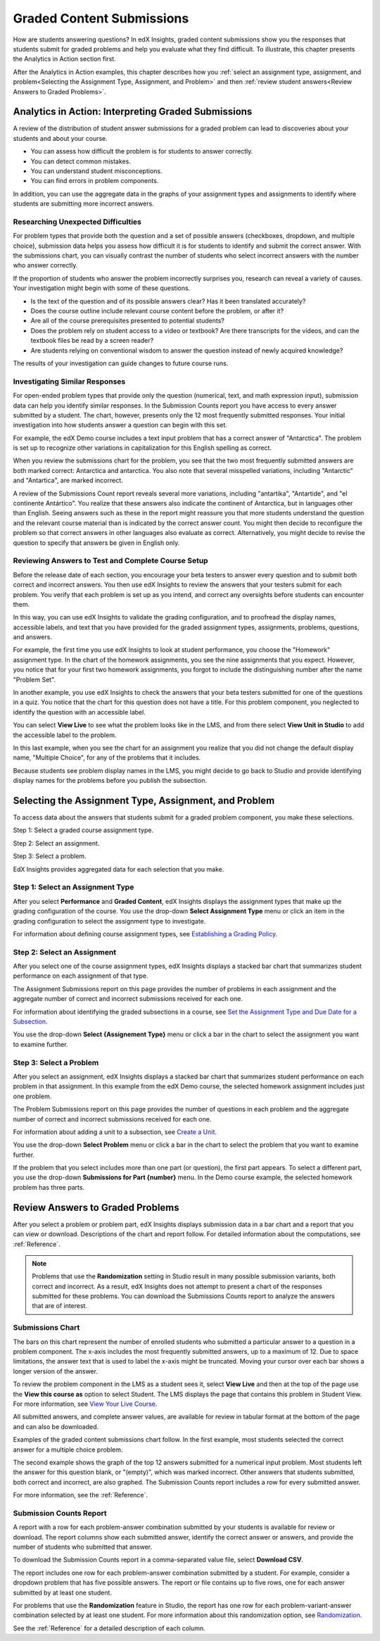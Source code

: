 .. _Performance_Graded:

#############################
Graded Content Submissions
#############################

How are students answering questions? In edX Insights, graded content
submissions show you the responses that students submit for graded problems
and help you evaluate what they find difficult. To illustrate, this chapter
presents the Analytics in Action section first.

After the Analytics in Action examples, this chapter describes how you
:ref:`select an assignment type, assignment, and problem<Selecting the
Assignment Type, Assignment, and Problem>` and then :ref:`review student
answers<Review Answers to Graded Problems>`. 

*******************************************************
Analytics in Action: Interpreting Graded Submissions
*******************************************************

A review of the distribution of student answer submissions for a graded
problem can lead to discoveries about your students and about your course.

* You can assess how difficult the problem is for students to answer correctly. 

* You can detect common mistakes.

* You can understand student misconceptions.

* You can find errors in problem components.

In addition, you can use the aggregate data in the graphs of your assignment
types and assignments to identify where students are submitting more incorrect
answers.

===============================================
Researching Unexpected Difficulties
===============================================

For problem types that provide both the question and a set of possible answers
(checkboxes, dropdown, and multiple choice), submission data helps you assess
how difficult it is for students to identify and submit the correct answer.
With the submissions chart, you can visually contrast the number of students
who select incorrect answers with the number who answer correctly.

If the proportion of students who answer the problem incorrectly surprises
you, research can reveal a variety of causes. Your investigation might begin
with some of these questions.

* Is the text of the question and of its possible answers clear? Has it been
  translated accurately?

* Does the course outline include relevant course content before the problem,
  or after it?

* Are all of the course prerequisites presented to potential students?

* Does the problem rely on student access to a video or textbook? Are there
  transcripts for the videos, and can the textbook files be read by a screen
  reader?

* Are students relying on conventional wisdom to answer the question instead
  of newly acquired knowledge?

The results of your investigation can guide changes to future course runs.

=================================
Investigating Similar Responses
=================================

For open-ended problem types that provide only the question (numerical, text,
and math expression input), submission data can help you identify similar
responses. In the Submission Counts report you have access to every answer
submitted by a student. The chart, however, presents only the 12 most
frequently submitted responses. Your initial investigation into how students
answer a question can begin with this set.

For example, the edX Demo course includes a text input problem that has a
correct answer of "Antarctica". The problem is set up to recognize other
variations in capitalization for this English spelling as correct.

.. image:: ../images/problem_answers.png
 :alt: This chart has one bar for each answer submitted for a problem or part,
     and the bars are colored differently for correct and incorrect
     submissions

.. edX/DemoX.1/2014/performance/graded_content/assignments/i4x%3A//edX/DemoX.1/sequential/9c1aacbb2795470e8473b059b59c3344/problems/i4x%3A//edX/DemoX.1/problem/466f474fa4d045a8b7bde1b911e095ca/parts/i4x-edX-DemoX_1-problem-466f474fa4d045a8b7bde1b911e095ca_2_1/answer_distribution/

When you review the submissions chart for the problem, you see that the two
most frequently submitted answers are both marked correct: Antarctica and
antarctica. You also note that several misspelled variations, including
"Antarctic" and "Antartica", are marked incorrect.

A review of the Submissions Count report reveals several more variations,
including "antartika", "Antartide", and "el continente Antártico". You realize
that these answers also indicate the continent of Antarctica, but in languages
other than English. Seeing answers such as these in the report might reassure
you that more students understand the question and the relevant course
material than is indicated by the correct answer count. You might then decide
to reconfigure the problem so that correct answers in other languages also
evaluate as correct. Alternatively, you might decide to revise the question to
specify that answers be given in English only.

=====================================================
Reviewing Answers to Test and Complete Course Setup
=====================================================

Before the release date of each section, you encourage your beta testers to
answer every question and to submit both correct and incorrect answers.
You then use edX Insights to review the answers that your testers submit for
each problem. You verify that each problem is set up as you intend, and
correct any oversights before students can encounter them.

In this way, you can use edX Insights to validate the grading configuration,
and to proofread the display names, accessible labels, and text that you have
provided for the graded assignment types, assignments, problems, questions,
and answers.

For example, the first time you use edX Insights to look at student
performance, you choose the "Homework" assignment type. In the chart of the
homework assignments, you see the nine assignments that you expect. However,
you notice that for your first two homework assignments, you forgot to include
the distinguishing number after the name "Problem Set".

.. image:: ../images/assignment_name_issue.png
 :alt: This chart shows two bars with the same x-axis label, Problem Set

.. MITx/6.832x/3T2014/performance/graded_content/Homework/

In another example, you use edX Insights to check the answers that your beta
testers submitted for one of the questions in a quiz. You notice that the chart
for this question does not have a title. For this problem component, you
neglected to identify the question with an accessible label.

.. image:: ../images/problem_missing_question.png
 :alt: In this chart of the answers to a problem the title bar above the chart
  is blank

.. UTAustinX/UT.8.02x/1T2015/performance/graded_content/assignments/i4x%3A//UTAustinX/UT.8.02x/sequential/d8dd4296856a4745b1afd7d7c4aef7f6/problems/i4x%3A//UTAustinX/UT.8.02x/problem/802cd3308245482b870ca7f36a3cd282/parts/i4x-UTAustinX-UT_8_02x-problem-802cd3308245482b870ca7f36a3cd282_2_1/answer_distribution/

You can select **View Live** to see what the problem looks like in the LMS,
and from there select **View Unit in Studio** to add the accessible label to
the problem.

In this last example, when you see the chart for an assignment you realize
that you did not change the default display name, "Multiple Choice", for any
of the problems that it includes.

.. image:: ../images/problem_display_name.png
 :alt: In this chart of the problems in an assignment, every problem has the
  same name

.. MITx/9.01x/3T2014/performance/graded_content/assignments/i4x%3A//MITx/9.01x/sequential/19aa8209e5474d52aab965f0f1649270/

Because students see problem display names in the LMS, you might decide to go
back to Studio and provide identifying display names for the problems before
you publish the subsection.

.. _Selecting the Assignment Type, Assignment, and Problem:

*******************************************************
Selecting the Assignment Type, Assignment, and Problem
*******************************************************

To access data about the answers that students submit for a graded problem
component, you make these selections.

Step 1: Select a graded course assignment type.

Step 2: Select an assignment. 

Step 3: Select a problem.

EdX Insights provides aggregated data for each selection that you make. 

==================================
Step 1: Select an Assignment Type
==================================

After you select **Performance** and **Graded Content**, edX Insights displays
the assignment types that make up the grading configuration of the course. You
use the drop-down **Select Assignment Type** menu or click an item in the
grading configuration to select the assignment type to investigate.

.. image:: ../images/assignment_type.png
 :alt: Single bar, thermometer-style chart that shows the percentage that each
     assignment type contributes to the course grade

.. edX/DemoX.1/2014/performance/graded_content/

For information about defining course assignment types, see `Establishing a
Grading Policy`_.

==============================
Step 2: Select an Assignment 
==============================

After you select one of the course assignment types, edX Insights displays a
stacked bar chart that summarizes student performance on each assignment of
that type. 

.. image:: ../images/assignment.png
 :alt: This chart has one bar for each assignment of the selected type, with
     different colors stacked in the bar for correct and incorrect submissions

.. edX/DemoX.1/2014/performance/graded_content/Homework/

The Assignment Submissions report on this page provides the number of
problems in each assignment and the aggregate number of correct and incorrect
submissions received for each one.

For information about identifying the graded subsections in a course, see `Set
the Assignment Type and Due Date for a Subsection`_.

You use the drop-down **Select {Assignement Type}** menu or click a bar in the
chart to select the assignment you want to examine further.

=========================
Step 3: Select a Problem
=========================

After you select an assignment, edX Insights displays a stacked bar chart that
summarizes student performance on each problem in that assignment. In this
example from the edX Demo course, the selected homework assignment includes
just one problem.

.. image:: ../images/problems.png
 :alt: This chart has one bar for each problem in the selected assignment,
     with different colors stacked in the bar for correct and incorrect submissions

.. edX/DemoX.1/2014/performance/graded_content/assignments/i4x%3A//edX/DemoX.1/sequential/9c1aacbb2795470e8473b059b59c3344/

The Problem Submissions report on this page provides the number of questions
in each problem and the aggregate number of correct and incorrect submissions
received for each one.

For information about adding a unit to a subsection, see `Create a Unit`_.

You use the drop-down **Select Problem** menu or click a bar in the chart to
select the problem that you want to examine further.

If the problem that you select includes more than one part (or question), the
first part appears. To select a different part, you use the drop-down
**Submissions for Part {number}** menu. In the Demo course example, the
selected homework problem has three parts.

.. image:: ../images/problem_part_menu.png
 :alt: The Submissions for Part menu with three options for different problem
     parts

.. edX/DemoX.1/2014/performance/graded_content/assignments/i4x%3A//edX/DemoX.1/sequential/9c1aacbb2795470e8473b059b59c3344/problems/i4x%3A//edX/DemoX.1/problem/466f474fa4d045a8b7bde1b911e095ca/parts/i4x-edX-DemoX_1-problem-466f474fa4d045a8b7bde1b911e095ca_2_1/answer_distribution/

.. _Review Answers to Graded Problems:

*************************************
Review Answers to Graded Problems
*************************************

After you select a problem or problem part, edX Insights displays submission
data in a bar chart and a report that you can view or download. Descriptions
of the chart and report follow. For detailed information about the
computations, see :ref:`Reference`.

.. note:: Problems that use the **Randomization** setting in Studio result in
 many possible submission variants, both correct and incorrect. As a result,
 edX Insights does not attempt to present a chart of the responses submitted
 for these problems. You can download the Submissions Counts report to
 analyze the answers that are of interest.

==================
Submissions Chart
==================

The bars on this chart represent the number of enrolled students who submitted
a particular answer to a question in a problem component. The x-axis includes
the most frequently submitted answers, up to a maximum of 12. Due to space
limitations, the answer text that is used to label the x-axis might be
truncated. Moving your cursor over each bar shows a longer version of the
answer.

To review the problem component in the LMS as a student sees it, select **View
Live** and then at the top of the page use the **View this course as** option
to select Student. The LMS displays the page that contains this problem in
Student View. For more information, see `View Your Live Course`_.

All submitted answers, and complete answer values, are available for review in
tabular format at the bottom of the page and can also be downloaded.

Examples of the graded content submissions chart follow. In the first example,
most students selected the correct answer for a multiple choice problem.

.. image:: ../images/answer_dist_easy.png
   :alt: A bar chart showing that most students selected the correct answer
       out of four possible choices

.. edX/DemoX.1/2014/performance/graded_content/assignments/i4x%3A//edX/DemoX.1/sequential/9c1aacbb2795470e8473b059b59c3344/problems/i4x%3A//edX/DemoX.1/problem/466f474fa4d045a8b7bde1b911e095ca/parts/i4x-edX-DemoX_1-problem-466f474fa4d045a8b7bde1b911e095ca_3_1/answer_distribution/

The second example shows the graph of the top 12 answers submitted for a
numerical input problem. Most students left the answer for this question
blank, or "(empty)", which was marked incorrect. Other answers that students
submitted, both correct and incorrect, are also graphed. The
Submission Counts report includes a row for every submitted answer.

.. image:: ../images/answer_dist_hard.png
   :alt: A bar chart showing that most students submitted incorrect answers
       with bars for the 12 most frequent answers

.. MITx/EECS.6.002x/3T2013/performance/graded_content/assignments/i4x%3A//MITx/EECS.6.002x/sequential/Homework_10/problems/i4x%3A//MITx/EECS.6.002x/problem/H10P3_An_L_Network/parts/i4x-MITx-EECS_6_002x-problem-H10P3_An_L_Network_3_1/answer_distribution/

For more information, see the :ref:`Reference`.

=========================
Submission Counts Report
=========================

A report with a row for each problem-answer combination submitted by your
students is available for review or download. The report columns show each
submitted answer, identify the correct answer or answers, and provide the
number of students who submitted that answer.

To download the Submission Counts report in a comma-separated value
file, select **Download CSV**.

The report includes one row for each problem-answer combination submitted by a
student. For example, consider a dropdown problem that has five possible
answers. The report or file contains up to five rows, one for each answer
submitted by at least one student.

For problems that use the **Randomization** feature in Studio, the report has
one row for each problem-variant-answer combination selected by at least one
student. For more information about this randomization option, see
`Randomization`_.

See the :ref:`Reference` for a detailed description of each column.

.. _Randomization: http://edx.readthedocs.org/projects/edx-partner-course-staff/en/latest/creating_content/create_problem.html#randomization

.. _View Your Live Course: http://edx.readthedocs.org/projects/edx-partner-course-staff/en/latest/developing_course/testing_courseware.html?highlight=view%20live#view-your-live-course

.. _Establishing a Grading Policy: http://edx.readthedocs.org/projects/edx-partner-course-staff/en/latest/building_course/establish_grading_policy.html

.. _Set the Assignment Type and Due Date for a Subsection: http://edx.readthedocs.org/projects/edx-partner-course-staff/en/latest/developing_course/course_subsections.html#set-the-assignment-type-and-due-date-for-a-subsection

.. _Create a Unit: http://edx.readthedocs.org/projects/edx-partner-course-staff/en/latest/developing_course/course_units.html#create-a-unit